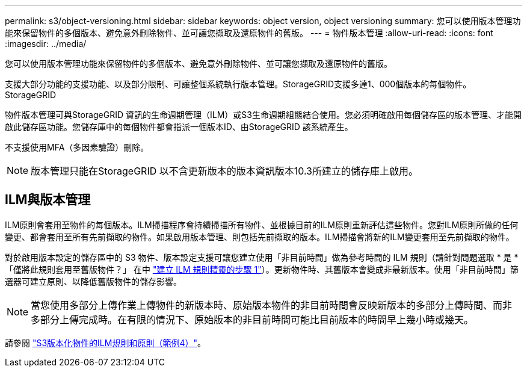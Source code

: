 ---
permalink: s3/object-versioning.html 
sidebar: sidebar 
keywords: object version, object versioning 
summary: 您可以使用版本管理功能來保留物件的多個版本、避免意外刪除物件、並可讓您擷取及還原物件的舊版。 
---
= 物件版本管理
:allow-uri-read: 
:icons: font
:imagesdir: ../media/


[role="lead"]
您可以使用版本管理功能來保留物件的多個版本、避免意外刪除物件、並可讓您擷取及還原物件的舊版。

支援大部分功能的支援功能、以及部分限制、可讓整個系統執行版本管理。StorageGRID支援多達1、000個版本的每個物件。StorageGRID

物件版本管理可與StorageGRID 資訊的生命週期管理（ILM）或S3生命週期組態結合使用。您必須明確啟用每個儲存區的版本管理、才能開啟此儲存區功能。您儲存庫中的每個物件都會指派一個版本ID、由StorageGRID 該系統產生。

不支援使用MFA（多因素驗證）刪除。


NOTE: 版本管理只能在StorageGRID 以不含更新版本的版本資訊版本10.3所建立的儲存庫上啟用。



== ILM與版本管理

ILM原則會套用至物件的每個版本。ILM掃描程序會持續掃描所有物件、並根據目前的ILM原則重新評估這些物件。您對ILM原則所做的任何變更、都會套用至所有先前擷取的物件。如果啟用版本管理、則包括先前擷取的版本。ILM掃描會將新的ILM變更套用至先前擷取的物件。

對於啟用版本設定的儲存區中的 S3 物件、版本設定支援可讓您建立使用「非目前時間」做為參考時間的 ILM 規則（請針對問題選取 * 是 * 「僅將此規則套用至舊版物件？」 在中 link:../ilm/create-ilm-rule-enter-details.html["建立 ILM 規則精靈的步驟 1"]）。更新物件時、其舊版本會變成非最新版本。使用「非目前時間」篩選器可建立原則、以降低舊版物件的儲存影響。


NOTE: 當您使用多部分上傳作業上傳物件的新版本時、原始版本物件的非目前時間會反映新版本的多部分上傳時間、而非多部分上傳完成時。在有限的情況下、原始版本的非目前時間可能比目前版本的時間早上幾小時或幾天。

請參閱 link:../ilm/example-4-ilm-rules-and-policy-for-s3-versioned-objects.html["S3版本化物件的ILM規則和原則（範例4）"]。
